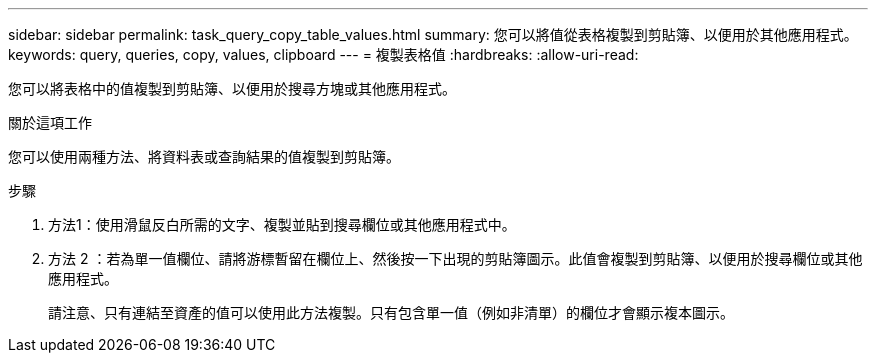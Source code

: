 ---
sidebar: sidebar 
permalink: task_query_copy_table_values.html 
summary: 您可以將值從表格複製到剪貼簿、以便用於其他應用程式。 
keywords: query, queries, copy, values, clipboard 
---
= 複製表格值
:hardbreaks:
:allow-uri-read: 


[role="lead"]
您可以將表格中的值複製到剪貼簿、以便用於搜尋方塊或其他應用程式。

.關於這項工作
您可以使用兩種方法、將資料表或查詢結果的值複製到剪貼簿。

.步驟
. 方法1：使用滑鼠反白所需的文字、複製並貼到搜尋欄位或其他應用程式中。
. 方法 2 ：若為單一值欄位、請將游標暫留在欄位上、然後按一下出現的剪貼簿圖示。此值會複製到剪貼簿、以便用於搜尋欄位或其他應用程式。
+
請注意、只有連結至資產的值可以使用此方法複製。只有包含單一值（例如非清單）的欄位才會顯示複本圖示。


